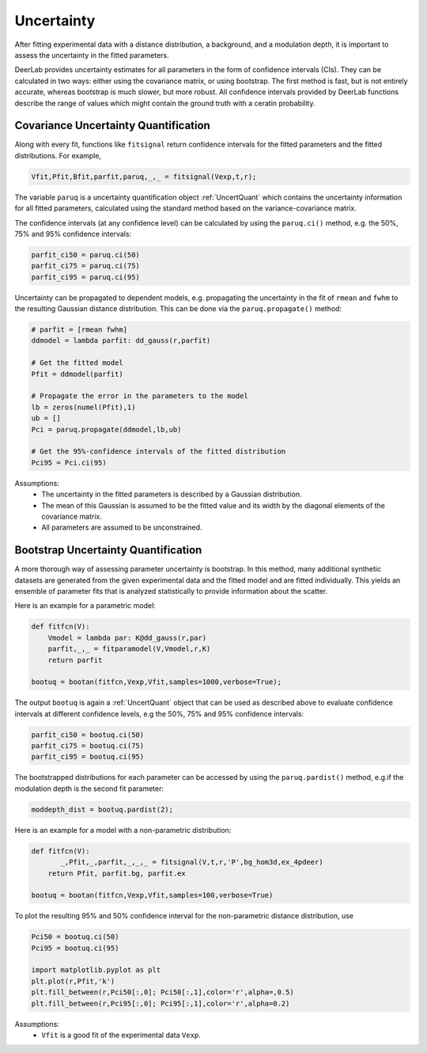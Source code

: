 Uncertainty
=========================================

After fitting experimental data with a distance distribution, a background, and a modulation depth, it is important to assess the uncertainty in the fitted parameters.

DeerLab provides uncertainty estimates for all parameters in the form of confidence intervals (CIs). They can be calculated in two ways: either using the covariance matrix, or using bootstrap. The first method is fast, but is not entirely accurate, whereas bootstrap is much slower, but more robust. All confidence intervals provided by DeerLab functions describe the range of values which might contain the ground truth with a ceratin probability.

Covariance Uncertainty Quantification
------------------------------------------

Along with every fit, functions like ``fitsignal`` return confidence intervals for the fitted parameters and the fitted distributions. For example,

.. code-block:: python

   Vfit,Pfit,Bfit,parfit,paruq,_,_ = fitsignal(Vexp,t,r);

The variable ``paruq`` is a uncertainty quantification object :ref:`UncertQuant` which contains the uncertainty information for all fitted parameters, calculated using the standard method based on the variance-covariance matrix.

The confidence intervals (at any confidence level) can be calculated by using the ``paruq.ci()`` method, e.g. the 50%, 75% and 95% confidence intervals: 

.. code-block:: python

    parfit_ci50 = paruq.ci(50)
    parfit_ci75 = paruq.ci(75)
    parfit_ci95 = paruq.ci(95)

Uncertainty can be propagated to dependent models, e.g. propagating the uncertainty in the fit of ``rmean`` and ``fwhm`` to the resulting Gaussian distance distribution. This can be done via the ``paruq.propagate()`` method: 

.. code-block:: python

    # parfit = [rmean fwhm]
    ddmodel = lambda parfit: dd_gauss(r,parfit)
    
    # Get the fitted model
    Pfit = ddmodel(parfit)
    
    # Propagate the error in the parameters to the model
    lb = zeros(numel(Pfit),1)
    ub = []
    Pci = paruq.propagate(ddmodel,lb,ub)

    # Get the 95%-confidence intervals of the fitted distribution
    Pci95 = Pci.ci(95)


Assumptions:
   - The uncertainty in the fitted parameters is described by a Gaussian distribution.
   - The mean of this Gaussian is assumed to be the fitted value and its width by the diagonal elements of the covariance matrix.
   - All parameters are assumed to be unconstrained.


Bootstrap Uncertainty Quantification
------------------------------------------

A more thorough way of assessing parameter uncertainty is bootstrap. In this method, many additional synthetic datasets are generated from the given experimental data and the fitted model and are fitted individually. This yields an ensemble of parameter fits that is analyzed statistically to provide information about the scatter.

Here is an example for a parametric model:

.. code-block:: python

    def fitfcn(V):
        Vmodel = lambda par: K@dd_gauss(r,par)
        parfit,_,_ = fitparamodel(V,Vmodel,r,K)
        return parfit

    bootuq = bootan(fitfcn,Vexp,Vfit,samples=1000,verbose=True);

The output ``bootuq`` is again a :ref:`UncertQuant` object that can be used as described above to evaluate confidence intervals at different confidence levels, e.g the 50%, 75% and 95% confidence intervals: 

.. code-block:: python

    parfit_ci50 = bootuq.ci(50)
    parfit_ci75 = bootuq.ci(75)
    parfit_ci95 = bootuq.ci(95)

The bootstrapped distributions for each parameter can be accessed by using the ``paruq.pardist()`` method, e.g.if the modulation depth is the second fit parameter:

.. code-block:: python

    moddepth_dist = bootuq.pardist(2);


Here is an example for a model with a non-parametric distribution:

.. code-block:: python


    def fitfcn(V):
           _,Pfit,_,parfit,_,_,_ = fitsignal(V,t,r,'P',bg_hom3d,ex_4pdeer)
        return Pfit, parfit.bg, parfit.ex

    bootuq = bootan(fitfcn,Vexp,Vfit,samples=100,verbose=True)

To plot the resulting 95% and 50% confidence interval for the non-parametric distance distribution, use

.. code-block:: python
    
    Pci50 = bootuq.ci(50)
    Pci95 = bootuq.ci(95)
    
    import matplotlib.pyplot as plt
    plt.plot(r,Pfit,'k')
    plt.fill_between(r,Pci50[:,0]; Pci50[:,1],color='r',alpha=,0.5)
    plt.fill_between(r,Pci95[:,0]; Pci95[:,1],color='r',alpha=0.2)

Assumptions:
   - ``Vfit`` is a good fit of the experimental data ``Vexp``.